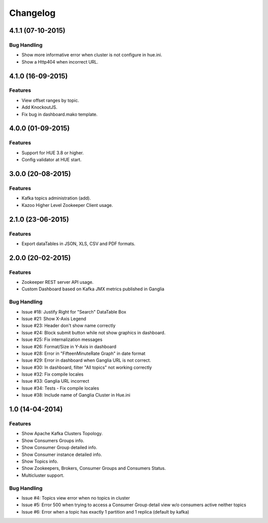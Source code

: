 Changelog
=========

4.1.1 (07-10-2015)
----------------

Bug Handling
************

- Show more informative error when cluster is not configure in hue.ini.
- Show a Http404 when incorrect URL.

4.1.0 (16-09-2015)
----------------

Features
********

- View offset ranges by topic.
- Add KnockoutJS.
- Fix bug in dashboard.mako template.

4.0.0 (01-09-2015)
----------------

Features
********

- Support for HUE 3.8 or higher.
- Config validator at HUE start.

3.0.0 (20-08-2015)
----------------

Features
********

- Kafka topics administration (add).
- Kazoo Higher Level Zookeeper Client usage.

2.1.0 (23-06-2015)
----------------

Features
********

- Export dataTables in JSON, XLS, CSV and PDF formats.

2.0.0 (20-02-2015)
----------------

Features
********

- Zookeeper REST server API usage. 
- Custom Dashboard based on Kafka JMX metrics published in Ganglia

Bug Handling
************
- Issue #18: Justify Right for "Search" DataTable Box
- Issue #21: Show X-Axis Legend
- Issue #23: Header don't show name correctly
- Issue #24: Block submit button while not show graphics in dashboard.
- Issue #25: Fix internalization messages
- Issue #26: Format/Size in Y-Axis in dashboard
- Issue #28: Error in "FifteenMinuteRate Graph" in date format
- Issue #29: Error in dashboard when Ganglia URL is not correct.
- Issue #30: In dashboard, filter "All topics" not working correctly
- Issue #32: Fix compile locales
- Issue #33: Ganglia URL incorrect
- Issue #34: Tests - Fix compile locales
- Issue #38: Include name of Ganglia Cluster in Hue.ini


1.0 (14-04-2014)
----------------

Features
********

- Show Apache Kafka Clusters Topology.

- Show Consumers Groups info.

- Show Consumer Group detailed info.

- Show Consumer instance detailed info.

- Show Topics info.

- Show Zookeepers, Brokers, Consumer Groups and Consumers Status.

- Multicluster support. 

Bug Handling
************

- Issue #4: Topics view error when no topics in cluster
- Issue #5: Error 500 when trying to access a Consumer Group detail view w/o consumers active neither topics
- Issue #6: Error when a topic has exactly 1 partition and 1 replica (default by kafka)
